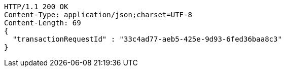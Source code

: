 [source,http,options="nowrap"]
----
HTTP/1.1 200 OK
Content-Type: application/json;charset=UTF-8
Content-Length: 69
{
  "transactionRequestId" : "33c4ad77-aeb5-425e-9d93-6fed36baa8c3"
}
----